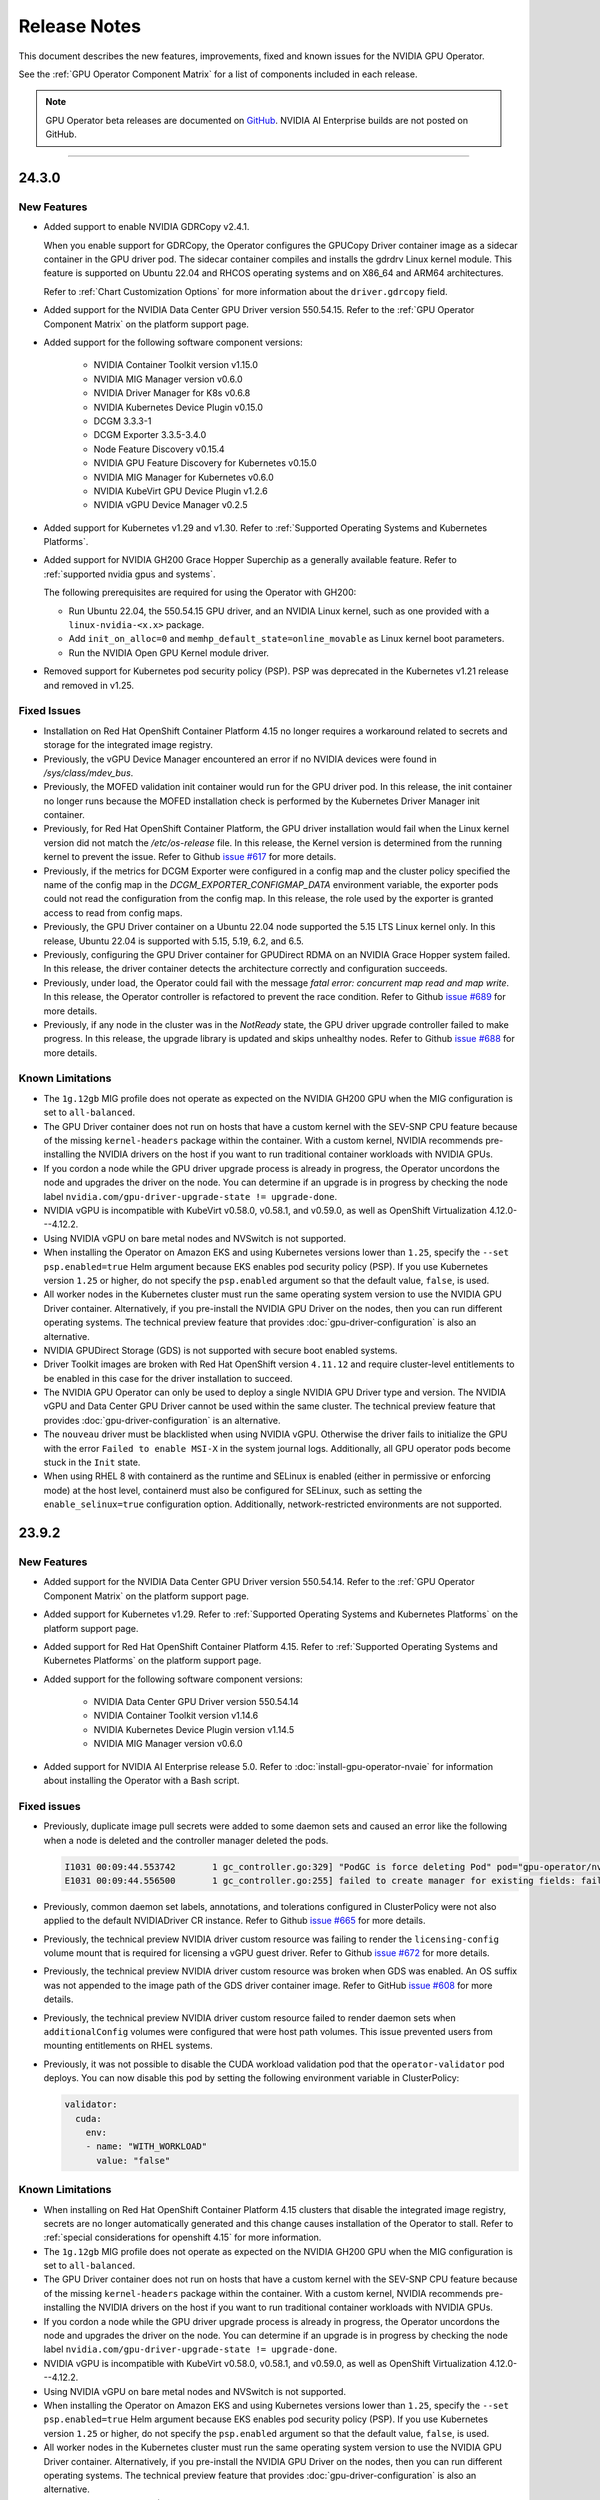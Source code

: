 .. license-header
  SPDX-FileCopyrightText: Copyright (c) 2023 NVIDIA CORPORATION & AFFILIATES. All rights reserved.
  SPDX-License-Identifier: Apache-2.0

  Licensed under the Apache License, Version 2.0 (the "License");
  you may not use this file except in compliance with the License.
  You may obtain a copy of the License at

  http://www.apache.org/licenses/LICENSE-2.0

  Unless required by applicable law or agreed to in writing, software
  distributed under the License is distributed on an "AS IS" BASIS,
  WITHOUT WARRANTIES OR CONDITIONS OF ANY KIND, either express or implied.
  See the License for the specific language governing permissions and
  limitations under the License.

.. Date: July 30 2020
.. Author: pramarao

.. _operator-release-notes:

*****************************************
Release Notes
*****************************************

This document describes the new features, improvements, fixed and known issues for the NVIDIA GPU Operator.

See the :ref:`GPU Operator Component Matrix` for a list of components included in each release.

.. note::

   GPU Operator beta releases are documented on `GitHub <https://github.com/NVIDIA/gpu-operator/releases>`_. NVIDIA AI Enterprise builds are not posted on GitHub.


----

.. _v24.3.0:

24.3.0
======

.. _v24.3.0-new-features:

New Features
------------


* Added support to enable NVIDIA GDRCopy v2.4.1.

  When you enable support for GDRCopy, the Operator configures the GPUCopy Driver container image
  as a sidecar container in the GPU driver pod.
  The sidecar container compiles and installs the gdrdrv Linux kernel module.
  This feature is supported on Ubuntu 22.04 and RHCOS operating systems and on X86_64 and ARM64 architectures.

  Refer to :ref:`Chart Customization Options` for more information about the ``driver.gdrcopy`` field.

* Added support for the NVIDIA Data Center GPU Driver version 550.54.15.
  Refer to the :ref:`GPU Operator Component Matrix`
  on the platform support page.

* Added support for the following software component versions:

    - NVIDIA Container Toolkit version v1.15.0
    - NVIDIA MIG Manager version v0.6.0
    - NVIDIA Driver Manager for K8s v0.6.8
    - NVIDIA Kubernetes Device Plugin v0.15.0
    - DCGM 3.3.3-1
    - DCGM Exporter 3.3.5-3.4.0
    - Node Feature Discovery v0.15.4
    - NVIDIA GPU Feature Discovery for Kubernetes v0.15.0
    - NVIDIA MIG Manager for Kubernetes v0.6.0
    - NVIDIA KubeVirt GPU Device Plugin v1.2.6
    - NVIDIA vGPU Device Manager v0.2.5

* Added support for Kubernetes v1.29 and v1.30.
  Refer to :ref:`Supported Operating Systems and Kubernetes Platforms`.

* Added support for NVIDIA GH200 Grace Hopper Superchip as a generally available feature.
  Refer to :ref:`supported nvidia gpus and systems`.

  The following prerequisites are required for using the Operator with GH200:

  - Run Ubuntu 22.04, the 550.54.15 GPU driver, and an NVIDIA Linux kernel, such as one provided with a ``linux-nvidia-<x.x>`` package.
  - Add ``init_on_alloc=0`` and ``memhp_default_state=online_movable`` as Linux kernel boot parameters.
  - Run the NVIDIA Open GPU Kernel module driver.

* Removed support for Kubernetes pod security policy (PSP).
  PSP was deprecated in the Kubernetes v1.21 release and removed in v1.25.

.. _v24.3.0-fixed-issues:

Fixed Issues
------------

* Installation on Red Hat OpenShift Container Platform 4.15 no longer requires a workaround related to
  secrets and storage for the integrated image registry.
* Previously, the vGPU Device Manager encountered an error if no NVIDIA devices were found in `/sys/class/mdev_bus`.
* Previously, the MOFED validation init container would run for the GPU driver pod.
  In this release, the init container no longer runs because the MOFED installation check is performed by the Kubernetes Driver Manager init container.
* Previously, for Red Hat OpenShift Container Platform, the GPU driver installation would fail when the Linux kernel version did not match the `/etc/os-release` file.
  In this release, the Kernel version is determined from the running kernel to prevent the issue.
  Refer to Github `issue #617 <https://github.com/NVIDIA/gpu-operator/issues/617>`__ for more details.
* Previously, if the metrics for DCGM Exporter were configured in a config map and the cluster policy
  specified the name of the config map in the `DCGM_EXPORTER_CONFIGMAP_DATA` environment variable, the exporter
  pods could not read the configuration from the config map.
  In this release, the role used by the exporter is granted access to read from config maps.
* Previously, the GPU Driver container on a Ubuntu 22.04 node supported the 5.15 LTS Linux kernel only.
  In this release, Ubuntu 22.04 is supported with 5.15, 5.19, 6.2, and 6.5.
* Previously, configuring the GPU Driver container for GPUDirect RDMA on an NVIDIA Grace Hopper system failed.
  In this release, the driver container detects the architecture correctly and configuration succeeds.
* Previously, under load, the Operator could fail with the message `fatal error: concurrent map read and map write`.
  In this release, the Operator controller is refactored to prevent the race condition.
  Refer to Github `issue #689 <https://github.com/NVIDIA/gpu-operator/issues/689>`__ for more details.
* Previously, if any node in the cluster was in the `NotReady` state, the GPU driver upgrade controller failed to make progress.
  In this release, the upgrade library is updated and skips unhealthy nodes.
  Refer to Github `issue #688 <https://github.com/NVIDIA/gpu-operator/issues/688>`__ for more details.


.. _v24.3.0-known-limitations:

Known Limitations
------------------


* The ``1g.12gb`` MIG profile does not operate as expected on the NVIDIA GH200 GPU when the MIG configuration is set to ``all-balanced``.
* The GPU Driver container does not run on hosts that have a custom kernel with the SEV-SNP CPU feature
  because of the missing ``kernel-headers`` package within the container.
  With a custom kernel, NVIDIA recommends pre-installing the NVIDIA drivers on the host if you want to
  run traditional container workloads with NVIDIA GPUs.
* If you cordon a node while the GPU driver upgrade process is already in progress,
  the Operator uncordons the node and upgrades the driver on the node.
  You can determine if an upgrade is in progress by checking the node label
  ``nvidia.com/gpu-driver-upgrade-state != upgrade-done``.
* NVIDIA vGPU is incompatible with KubeVirt v0.58.0, v0.58.1, and v0.59.0, as well
  as OpenShift Virtualization 4.12.0---4.12.2.
* Using NVIDIA vGPU on bare metal nodes and NVSwitch is not supported.
* When installing the Operator on Amazon EKS and using Kubernetes versions lower than
  ``1.25``, specify the ``--set psp.enabled=true`` Helm argument because EKS enables
  pod security policy (PSP).
  If you use Kubernetes version ``1.25`` or higher, do not specify the ``psp.enabled``
  argument so that the default value, ``false``, is used.
* All worker nodes in the Kubernetes cluster must run the same operating system version to use the NVIDIA GPU Driver container.
  Alternatively, if you pre-install the NVIDIA GPU Driver on the nodes, then you can run different operating systems.
  The technical preview feature that provides :doc:`gpu-driver-configuration` is also an alternative.
* NVIDIA GPUDirect Storage (GDS) is not supported with secure boot enabled systems.
* Driver Toolkit images are broken with Red Hat OpenShift version ``4.11.12`` and require cluster-level entitlements to be enabled
  in this case for the driver installation to succeed.
* The NVIDIA GPU Operator can only be used to deploy a single NVIDIA GPU Driver type and version.
  The NVIDIA vGPU and Data Center GPU Driver cannot be used within the same cluster.
  The technical preview feature that provides :doc:`gpu-driver-configuration` is an alternative.
* The ``nouveau`` driver must be blacklisted when using NVIDIA vGPU.
  Otherwise the driver fails to initialize the GPU with the error ``Failed to enable MSI-X`` in the system journal logs.
  Additionally, all GPU operator pods become stuck in the ``Init`` state.
* When using RHEL 8 with containerd as the runtime and SELinux is enabled (either in permissive or enforcing mode)
  at the host level, containerd must also be configured for SELinux, such as setting the ``enable_selinux=true``
  configuration option.
  Additionally, network-restricted environments are not supported.

.. _v23.9.2:

23.9.2
======

.. _v23.9.2-new-features:

New Features
------------

* Added support for the NVIDIA Data Center GPU Driver version 550.54.14.
  Refer to the :ref:`GPU Operator Component Matrix`
  on the platform support page.

* Added support for Kubernetes v1.29.
  Refer to :ref:`Supported Operating Systems and Kubernetes Platforms`
  on the platform support page.

* Added support for Red Hat OpenShift Container Platform 4.15.
  Refer to :ref:`Supported Operating Systems and Kubernetes Platforms`
  on the platform support page.

* Added support for the following software component versions:

    - NVIDIA Data Center GPU Driver version 550.54.14
    - NVIDIA Container Toolkit version v1.14.6
    - NVIDIA Kubernetes Device Plugin version v1.14.5
    - NVIDIA MIG Manager version v0.6.0

* Added support for NVIDIA AI Enterprise release 5.0.
  Refer to :doc:`install-gpu-operator-nvaie` for information about installing the Operator with a Bash script.

.. _v23.9.2-fixed-issues:

Fixed issues
------------

* Previously, duplicate image pull secrets were added to some daemon sets and caused an error
  like the following when a node is deleted and the controller manager deleted the pods.

  .. code-block:: output

     I1031 00:09:44.553742       1 gc_controller.go:329] "PodGC is force deleting Pod" pod="gpu-operator/nvidia-driver-daemonset-k69f2"
     E1031 00:09:44.556500       1 gc_controller.go:255] failed to create manager for existing fields: failed to convert new object (gpu-operator/nvidia-driver-daemonset-k69f2; /v1, Kind=Pod) to smd typed: .spec.imagePullSecrets: duplicate entries for key [name="ngc-secret"]

* Previously, common daemon set labels, annotations, and tolerations configured in ClusterPolicy were not
  also applied to the default NVIDIADriver CR instance.
  Refer to Github `issue #665 <https://github.com/NVIDIA/gpu-operator/issues/665>`__ for more details.

* Previously, the technical preview NVIDIA driver custom resource was failing to render the ``licensing-config``
  volume mount that is required for licensing a vGPU guest driver.
  Refer to Github `issue #672 <https://github.com/NVIDIA/gpu-operator/issues/672>`__ for more details.

* Previously, the technical preview NVIDIA driver custom resource was broken when GDS was enabled.
  An OS suffix was not appended to the image path of the GDS driver container image.
  Refer to GitHub `issue #608 <https://github.com/NVIDIA/gpu-operator/issues/608>`__ for more details.

* Previously, the technical preview NVIDIA driver custom resource failed to render daemon sets
  when ``additionalConfig`` volumes were configured that were host path volumes. This issue
  prevented users from mounting entitlements on RHEL systems.

* Previously, it was not possible to disable the CUDA workload validation pod that the ``operator-validator`` pod
  deploys. You can now disable this pod by setting the following environment variable in ClusterPolicy:

  .. code-block:: yaml

     validator:
       cuda:
         env:
         - name: "WITH_WORKLOAD"
           value: "false"

.. _v23.9.2-known-limitations:

Known Limitations
------------------

* When installing on Red Hat OpenShift Container Platform 4.15 clusters that disable the integrated image registry,
  secrets are no longer automatically generated and this change causes installation of the Operator to stall.
  Refer to :ref:`special considerations for openshift 4.15` for more information.

* The ``1g.12gb`` MIG profile does not operate as expected on the NVIDIA GH200 GPU when the MIG configuration is set to ``all-balanced``.
* The GPU Driver container does not run on hosts that have a custom kernel with the SEV-SNP CPU feature
  because of the missing ``kernel-headers`` package within the container.
  With a custom kernel, NVIDIA recommends pre-installing the NVIDIA drivers on the host if you want to
  run traditional container workloads with NVIDIA GPUs.
* If you cordon a node while the GPU driver upgrade process is already in progress,
  the Operator uncordons the node and upgrades the driver on the node.
  You can determine if an upgrade is in progress by checking the node label
  ``nvidia.com/gpu-driver-upgrade-state != upgrade-done``.
* NVIDIA vGPU is incompatible with KubeVirt v0.58.0, v0.58.1, and v0.59.0, as well
  as OpenShift Virtualization 4.12.0---4.12.2.
* Using NVIDIA vGPU on bare metal nodes and NVSwitch is not supported.
* When installing the Operator on Amazon EKS and using Kubernetes versions lower than
  ``1.25``, specify the ``--set psp.enabled=true`` Helm argument because EKS enables
  pod security policy (PSP).
  If you use Kubernetes version ``1.25`` or higher, do not specify the ``psp.enabled``
  argument so that the default value, ``false``, is used.
* All worker nodes in the Kubernetes cluster must run the same operating system version to use the NVIDIA GPU Driver container.
  Alternatively, if you pre-install the NVIDIA GPU Driver on the nodes, then you can run different operating systems.
  The technical preview feature that provides :doc:`gpu-driver-configuration` is also an alternative.
* NVIDIA GPUDirect Storage (GDS) is not supported with secure boot enabled systems.
* Driver Toolkit images are broken with Red Hat OpenShift version ``4.11.12`` and require cluster-level entitlements to be enabled
  in this case for the driver installation to succeed.
* The NVIDIA GPU Operator can only be used to deploy a single NVIDIA GPU Driver type and version.
  The NVIDIA vGPU and Data Center GPU Driver cannot be used within the same cluster.
  The technical preview feature that provides :doc:`gpu-driver-configuration` is an alternative.
* The ``nouveau`` driver must be blacklisted when using NVIDIA vGPU.
  Otherwise the driver fails to initialize the GPU with the error ``Failed to enable MSI-X`` in the system journal logs.
  Additionally, all GPU operator pods become stuck in the ``Init`` state.
* When using RHEL 8 with containerd as the runtime and SELinux is enabled (either in permissive or enforcing mode)
  at the host level, containerd must also be configured for SELinux, such as setting the ``enable_selinux=true``
  configuration option.
  Additionally, network-restricted environments are not supported.


.. _v23.9.1:

23.9.1
======

.. _v23.9.1-new-features:

New Features
------------

* Added support for NVIDIA GH200 Grace Hopper Superchip as a technology preview feature.
  Refer to :ref:`supported nvidia gpus and systems`.

  The following prerequisites are required for using the Operator with GH200:

  - Run Ubuntu 22.04 and an NVIDIA Linux kernel, such as one provided with a ``linux-nvidia-<x.x>`` package.
  - Add ``init_on_alloc=0`` and ``memhp_default_state=online_movable`` as Linux kernel boot parameters.
  - Run the NVIDIA Open GPU Kernel module driver.

* Added support for configuring the driver container to use the NVIDIA Open GPU Kernel module driver.
  Support is limited to installation using the runfile installer.
  Support for precompiled driver containers with open kernel modules is not available.

  For clusters that use GPUDirect Storage (GDS), beginning with CUDA toolkit 12.2.2 and
  the NVIDIA GPUDirect Storage kernel driver version v2.17.5, are only supported
  with the open kernel modules.

  NVIDIA GH200 Grace Hopper Superchip systems are only supported with the open kernel modules.

  - Refer to :ref:`gpu-operator-helm-chart-options` for information about setting
    ``useOpenKernelModules`` if you manage the driver containers with the NVIDIA cluster policy custom resource definition.
  - Refer to :doc:`gpu-driver-configuration` for information about setting ``spec.useOpenKernelModules``
    if you manage the driver containers with the technology preview NVIDIA driver custom resource.

* Added support for the following software component versions:

  - NVIDIA Data Center GPU Driver version 535.129.03
  - NVIDIA Driver Manager for Kubernetes v0.6.5
  - NVIDIA Kubernetes Device Plugin v1.14.3
  - NVIDIA DCGM Exporter 3.3.0-3.2.0
  - NVIDIA Data Center GPU Manager (DCGM) v3.3.0-1
  - NVIDIA KubeVirt GPU Device Plugin v1.2.4
  - NVIDIA GPUDirect Storage (GDS) Driver v2.17.5

    .. important::

       This version, and newer versions of the NVIDIA GDS kernel driver, require that you use the NVIDIA open kernel modules.

  Refer to the :ref:`GPU Operator Component Matrix`
  on the platform support page.

* Added support for NVIDIA Network Operator v23.10.0.

.. _v23.9.1-improvements:

Improvements
------------

* The ``must-gather.sh`` script that is used for support is enhanced to collect logs
  from NVIDIA vGPU Manager pods.

.. _v23.9.1-fixed-issues:

Fixed issues
------------

* Previously, the technical preview NVIDIA driver custom resource did not support adding
  custom labels, annotations, or tolerations to the pods that run as part of the driver daemon set.
  This limitation prevented scheduling the driver daemon set in some environments.
  Refer to GitHub `issue #602 <https://github.com/NVIDIA/gpu-operator/issues/602>`_ for more details.

* Previously, when you specified the ``operator.upgradeCRD=true`` argument to the ``helm upgrade``
  command, the pre-upgrade hook ran with the ``gpu-operator`` service account
  that is added by running ``helm install``.
  This dependency is a known issue for Argo CD users.
  Argo CD treats pre-install and pre-upgrade hooks the same as pre-sync hooks and leads to failures
  because the hook depends on the ``gpu-operator`` service account that does not exist on an initial installation.

  Now, the Operator is enhanced to run the hook with a new service account, ``gpu-operator-upgrade-crd-hook-sa``.
  This fix creates the new service account, a new cluster role, and a new cluster role binding.
  The update prevents failures with Argo CD.

* Previously, adding an NVIDIA driver custom resource with a node selector that conflicts with another
  driver custom resource, the controller failed to set the error condition in the custom resource status.
  The issue produced an error message like the following example:

  .. code-block:: output

     {"level":"error","ts":1698702848.8472972,"msg":"NVIDIADriver.nvidia.com \"<conflicting-cr-name>"\" is invalid: state: Unsupported value: \"\": supported values: \"ignored\", \"ready\", \"notReady\"","controller":"nvidia-driver-\
     controller","object":{"name":"<conflicting-cr-name>"},"namespace":"","name":"<conflicting-cr-name>","reconcileID":"78d58d7b-cd94-4849-a292-391da9a0b049"}

* Previously, the NVIDIA KubeVirt GPU Device Plugin could have a GLIBC mismatch error and produce a log
  message like the following example:

  .. code-block:: output

     nvidia-kubevirt-gpu-device-plugin: /lib64/libc.so.6: version `GLIBC_2.32` not found (required by nvidia-kubevirt-gpu-device-plugin)

  This issue is fixed by including v1.2.4 of the plugin in this release.

* Previously, on some machines and Linux kernel versions, GPU Feature Discovery was unable to determine
  the machine type because the ``/sys/class/dmi/id/product_name`` file did not exist on the host.
  Now, accessing the file is performed by mounting ``/sys`` instead of the fully-qualified path and
  if the file does not exist, GPU Feature Discovery is able to label the node with ``nvidia.com/gpu.machine=unknown``.

* Previously, enabling GPUDirect RDMA on Red Hat OpenShift Container Platform clusters could
  experience an error with the nvidia-peermem container.
  The error was related to the ``RHEL_VERSION`` variable being unbound.

.. _v23.9.1-known-limitations:

Known Limitations
------------------

* The ``1g.12gb`` MIG profile does not operate as expected on the NVIDIA GH200 GPU when the MIG configuration is set to ``all-balanced``.
* The GPU Driver container does not run on hosts that have a custom kernel with the SEV-SNP CPU feature
  because of the missing ``kernel-headers`` package within the container.
  With a custom kernel, NVIDIA recommends pre-installing the NVIDIA drivers on the host if you want to
  run traditional container workloads with NVIDIA GPUs.
* If you cordon a node while the GPU driver upgrade process is already in progress,
  the Operator uncordons the node and upgrades the driver on the node.
  You can determine if an upgrade is in progress by checking the node label
  ``nvidia.com/gpu-driver-upgrade-state != upgrade-done``.
* NVIDIA vGPU is incompatible with KubeVirt v0.58.0, v0.58.1, and v0.59.0, as well
  as OpenShift Virtualization 4.12.0---4.12.2.
* Using NVIDIA vGPU on bare metal nodes and NVSwitch is not supported.
* When installing the Operator on Amazon EKS and using Kubernetes versions lower than
  ``1.25``, specify the ``--set psp.enabled=true`` Helm argument because EKS enables
  pod security policy (PSP).
  If you use Kubernetes version ``1.25`` or higher, do not specify the ``psp.enabled``
  argument so that the default value, ``false``, is used.
* All worker nodes in the Kubernetes cluster must run the same operating system version to use the NVIDIA GPU Driver container.
  Alternatively, if you pre-install the NVIDIA GPU Driver on the nodes, then you can run different operating systems.
  The technical preview feature that provides :doc:`gpu-driver-configuration` is also an alternative.
* NVIDIA GPUDirect Storage (GDS) is not supported with secure boot enabled systems.
* Driver Toolkit images are broken with Red Hat OpenShift version ``4.11.12`` and require cluster-level entitlements to be enabled
  in this case for the driver installation to succeed.
* The NVIDIA GPU Operator can only be used to deploy a single NVIDIA GPU Driver type and version.
  The NVIDIA vGPU and Data Center GPU Driver cannot be used within the same cluster.
  The technical preview feature that provides :doc:`gpu-driver-configuration` is an alternative.
* The ``nouveau`` driver must be blacklisted when using NVIDIA vGPU.
  Otherwise the driver fails to initialize the GPU with the error ``Failed to enable MSI-X`` in the system journal logs.
  Additionally, all GPU operator pods become stuck in the ``Init`` state.
* When using RHEL 8 with containerd as the runtime and SELinux is enabled (either in permissive or enforcing mode)
  at the host level, containerd must also be configured for SELinux, such as setting the ``enable_selinux=true``
  configuration option.
  Additionally, network-restricted environments are not supported.


23.9.0
======

New Features
------------

* Added support for an NVIDIA driver custom resource definition that enables
  running multiple GPU driver types and versions on the same cluster and adds
  support for multiple operating system versions.
  This feature is a technology preview.
  Refer to :doc:`gpu-driver-configuration` for more information.

* Added support for additional Linux kernel variants for precompiled driver containers.

  - driver:535-5.15.0-xxxx-nvidia-ubuntu22.04
  - driver:535-5.15.0-xxxx-azure-ubuntu22.04
  - driver:535-5.15.0-xxxx-aws-ubuntu22.04

  Refer to the **Tags** tab of the `NVIDIA GPU Driver <https://catalog.ngc.nvidia.com/orgs/nvidia/containers/driver>`__
  page in the NGC catalog to determine if a container for your kernel is built.
  Refer to :doc:`precompiled-drivers` for information about using precompiled driver containers
  and steps to build your own driver container.

* The API for the NVIDIA cluster policy custom resource definition is enhanced to include
  the current state of the cluster policy.
  When you view the cluster policy with a command like ``kubectl get cluster-policy``, the response
  now includes a ``Status.Conditions`` field.

* Added support for the following software component versions:

  - NVIDIA Data Center GPU Driver version 535.104.12.
  - NVIDIA Driver Manager for Kubernetes v0.6.4
  - NVIDIA Container Toolkit v1.14.3
  - NVIDIA Kubernetes Device Plugin v1.14.2
  - NVIDIA DCGM Exporter 3.2.6-3.1.9
  - NVIDIA GPU Feature Discovery for Kubernetes v0.8.2
  - NVIDIA MIG Manager for Kubernetes v0.5.5
  - NVIDIA Data Center GPU Manager (DCGM) v3.2.6-1
  - NVIDIA KubeVirt GPU Device Plugin v1.2.3
  - NVIDIA vGPU Device Manager v0.2.4
  - NVIDIA Kata Manager for Kubernetes v0.1.2
  - NVIDIA Confidential Computing Manager for Kubernetes v0.1.1
  - Node Feature Discovery v0.14.2

  Refer to the :ref:`GPU Operator Component Matrix`
  on the platform support page.

Fixed issues
------------

* Previously, if the ``RHEL_VERSION`` environment variable was set for the Operator, the variable was
  propagated to the driver container and used in the ``--releasever`` argument to the ``dnf`` command.
  With this release, you can specify the ``DNF_RELEASEVER`` environment variable for the driver container
  to override the value of the ``--releasever`` argument.

* Previously, stale node feature and node feature topology objects could remain in the Kubernetes API
  server after a node is deleted from the cluster.
  The upgrade to Node Feature Discovery v0.14.2 includes an enhancement to garbage collection that
  ensures the objects are removed after a node is deleted.

Known Limitations
------------------

* The GPU Driver container does not run on hosts that have a custom kernel with the SEV-SNP CPU feature
  because of the missing ``kernel-headers`` package within the container.
  With a custom kernel, NVIDIA recommends pre-installing the NVIDIA drivers on the host if you want to
  run traditional container workloads with NVIDIA GPUs.
* If you cordon a node while the GPU driver upgrade process is already in progress,
  the Operator uncordons the node and upgrades the driver on the node.
  You can determine if an upgrade is in progress by checking the node label
  ``nvidia.com/gpu-driver-upgrade-state != upgrade-done``.
* NVIDIA vGPU is incompatible with KubeVirt v0.58.0, v0.58.1, and v0.59.0, as well
  as OpenShift Virtualization 4.12.0---4.12.2.
* Using NVIDIA vGPU on bare metal nodes and NVSwitch is not supported.
* When installing the Operator on Amazon EKS and using Kubernetes versions lower than
  ``1.25``, specify the ``--set psp.enabled=true`` Helm argument because EKS enables
  pod security policy (PSP).
  If you use Kubernetes version ``1.25`` or higher, do not specify the ``psp.enabled``
  argument so that the default value, ``false``, is used.
* All worker nodes in the Kubernetes cluster must run the same operating system version to use the NVIDIA GPU Driver container.
  Alternatively, if you pre-install the NVIDIA GPU Driver on the nodes, then you can run different operating systems.
  The technical preview feature that provides :doc:`gpu-driver-configuration` is also an alternative.
* NVIDIA GPUDirect Storage (GDS) is not supported with secure boot enabled systems.
* Driver Toolkit images are broken with Red Hat OpenShift version ``4.11.12`` and require cluster-level entitlements to be enabled
  in this case for the driver installation to succeed.
* The NVIDIA GPU Operator can only be used to deploy a single NVIDIA GPU Driver type and version.
  The NVIDIA vGPU and Data Center GPU Driver cannot be used within the same cluster.
  The technical preview feature that provides :doc:`gpu-driver-configuration` is an alternative.
* The ``nouveau`` driver must be blacklisted when using NVIDIA vGPU.
  Otherwise the driver fails to initialize the GPU with the error ``Failed to enable MSI-X`` in the system journal logs.
  Additionally, all GPU operator pods become stuck in the ``Init`` state.
* When using RHEL 8 with containerd as the runtime and SELinux is enabled (either in permissive or enforcing mode)
  at the host level, containerd must also be configured for SELinux, such as setting the ``enable_selinux=true``
  configuration option.
  Additionally, network-restricted environments are not supported.


.. _v23.6.2:

23.6.2
======

This patch release back ports a fix that was introduced in the v23.9.1 release.

.. _v23.6.2-fixed-issues:

Fixed Issues
------------

* Previously, when you specified the ``operator.upgradeCRD=true`` argument to the ``helm upgrade``
  command, the pre-upgrade hook ran with the ``gpu-operator`` service account
  that is added by running ``helm install``.
  This dependency is a known issue for Argo CD users.
  Argo CD treats pre-install and pre-upgrade hooks the same as pre-sync hooks and leads to failures
  because the hook depends on the ``gpu-operator`` service account that does not exist on an initial installation.

  Now, the Operator is enhanced to run the hook with a new service account, ``gpu-operator-upgrade-crd-hook-sa``.
  This fix creates the new service account, a new cluster role, and a new cluster role binding.
  The update prevents failures with Argo CD.

23.6.1
======

New Features
------------

* Added support for NVIDIA L40S GPUs.

* Added support for the NVIDIA Data Center GPU Driver version 535.104.05.
  Refer to the :ref:`GPU Operator Component Matrix`
  on the platform support page.

Fixed issues
------------

* Previously, the NVIDIA Container Toolkit daemon set could fail when running on
  nodes with certain types of GPUs.
  The driver-validation init container would fail when iterating over NVIDIA PCI devices
  if the device PCI ID was not in the PCI database.
  The error message is similar to the following example:

  .. code-block:: output

     Error: error validating driver installation: error creating symlinks:
     failed to get device nodes: failed to get GPU information: error getting
     all NVIDIA devices: error constructing NVIDIA PCI device 0000:21:00.0:
     unable to get device name: failed to find device with id '26b9'\n\n
     Failed to create symlinks under /dev/char that point to all possible NVIDIA
     character devices.\nThe existence of these symlinks is required to address
     the following bug:\n\n    https://github.com/NVIDIA/gpu-operator/issues/430\n\n
     This bug impacts container runtimes configured with systemd cgroup management
     enabled.\nTo disable the symlink creation, set the following envvar in ClusterPolicy:\n\n
     validator:\n    driver:\n     env:\n  - name: DISABLE_DEV_CHAR_SYMLINK_CREATION\n value: \"true\""


23.6.0
======

New Features
------------

* Added support for configuring Kata Containers for GPU workloads as a technology preview feature.
  This feature introduces NVIDIA Kata Manager for Kubernetes as an operand of GPU Operator.
  Refer to :doc:`gpu-operator-kata` for more information.

* Added support for configuring Confidential Containers for GPU workloads as a technology preview feature.
  This feature builds on the work for configuring Kata Containers and
  introduces NVIDIA Confidential Computing Manager for Kubernetes as an operand of GPU Operator.
  Refer to :doc:`gpu-operator-confidential-containers` for more information.

* Added support for the NVIDIA Data Center GPU Driver version 535.86.10.
  Refer to the :ref:`GPU Operator Component Matrix`
  on the platform support page.

* Added support for NVIDIA vGPU 16.0.

* Added support for NVIDIA Network Operator 23.7.0.

* Added support for new MIG profiles with the 535 driver.

  * For H100 NVL and H800 NVL devices:

    * ``1g.12gb.me``
    * ``1g.24gb``
    * ``2g.24gb``
    * ``3g.47gb``
    * ``4g.47gb``
    * ``7g.94gb``


Improvements
------------

* The Operator is updated to use the ``node-role.kubernetes.io/control-plane`` label
  that is the default label for Kubernetes version 1.27.
  As a fallback for older Kubernetes versions, the Operator runs on nodes with the
  ``master`` label if the ``control-plane`` label is not available.

* Added support for setting Pod Security Admission for the GPU Operator namespace.
  Pod Security Admission applies to Kubernetes versions 1.25 and higher.
  You can specify ``--set psa.enabled=true`` when you install or upgrade the Operator,
  or you can patch the ``cluster-policy`` instance of the ``ClusterPolicy`` object.
  The Operator sets the following standards:

  .. code-block:: yaml

     pod-security.kubernetes.io/audit=privileged
     pod-security.kubernetes.io/enforce=privileged
     pod-security.kubernetes.io/warn=privileged

* The Operator performs plugin validation when the Operator is installed or upgraded.
  Previously, the plugin validation ran a workload pod that requires access to a GPU.
  On a busy node with the GPUs consumed by other workloads, the validation can falsely
  report failure because it was not scheduled.
  The plugin validation still confirms that GPUs are advertised to kubelet, but it no longer
  runs a workload.
  To override the new behavior and run a plugin validation workload, specify
  ``--set validator.plugin.env.WITH_WORKLOAD=true`` when you install or upgrade the Operator.


Fixed issues
------------

* In clusters that use a network proxy and configure GPU Direct Storage, the ``nvidia-fs-ctr``
  container can use the network proxy and any other environment variable that you specify
  with the ``--set gds.env=key1=val1,key2=val2`` option when you install or upgrade the Operator.

* In previous releases, when you performed a GPU driver upgrade with the ``OnDelete`` strategy,
  the status reported in the ``cluster-policy`` instance of the ``ClusterPolicy`` object could indicate
  ``Ready`` even though the driver daemon set has not completed the upgrade of pods on all nodes.
  In this release, the status is reported as ``notReady`` until the upgrade is complete.


Known Limitations
------------------

* The GPU Driver container does not run on hosts that have a custom kernel with the SEV-SNP CPU feature
  because of the missing ``kernel-headers`` package within the container.
  With a custom kernel, NVIDIA recommends pre-installing the NVIDIA drivers on the host if you want to
  run traditional container workloads with NVIDIA GPUs.
* If you cordon a node while the GPU driver upgrade process is already in progress,
  the Operator uncordons the node and upgrades the driver on the node.
  You can determine if an upgrade is in progress by checking the node label
  ``nvidia.com/gpu-driver-upgrade-state != upgrade-done``.
* NVIDIA vGPU is incompatible with KubeVirt v0.58.0, v0.58.1, and v0.59.0, as well
  as OpenShift Virtualization 4.12.0---4.12.2.
* Using NVIDIA vGPU on bare metal nodes and NVSwitch is not supported.
* When installing the Operator on Amazon EKS and using Kubernetes versions lower than
  ``1.25``, specify the ``--set psp.enabled=true`` Helm argument because EKS enables
  pod security policy (PSP).
  If you use Kubernetes version ``1.25`` or higher, do not specify the ``psp.enabled``
  argument so that the default value, ``false``, is used.
* All worker nodes in the Kubernetes cluster must run the same operating system version to use the NVIDIA GPU Driver container.
   Alternatively, if you pre-install the NVIDIA GPU Driver on the nodes, then you can run different operating systems.
* NVIDIA GPUDirect Storage (GDS) is not supported with secure boot enabled systems.
* Driver Toolkit images are broken with Red Hat OpenShift version ``4.11.12`` and require cluster-level entitlements to be enabled
  in this case for the driver installation to succeed.
* The NVIDIA GPU Operator can only be used to deploy a single NVIDIA GPU Driver type and version. The NVIDIA vGPU and Data Center GPU Driver cannot be used within the same cluster.
* The ``nouveau`` driver must be blacklisted when using NVIDIA vGPU.
  Otherwise the driver fails to initialize the GPU with the error ``Failed to enable MSI-X`` in the system journal logs.
  Additionally, all GPU operator pods become stuck in the ``Init`` state.
* When using RHEL 8 with Kubernetes, SELinux must be enabled (either in permissive or enforcing mode) for use with the GPU Operator.
  Additionally, network-restricted environments are not supported.


23.3.2
======

New Features
------------

* Added support for Kubernetes v1.27.
  Refer to :ref:`Supported Operating Systems and Kubernetes Platforms`
  on the platform support page.

* Added support for Red Hat OpenShift Container Platform 4.13.
  Refer to :ref:`Supported Operating Systems and Kubernetes Platforms`
  on the platform support page.

* Added support for KubeVirt v0.59 and Red Hat OpenShift Virtualization 4.13.
  Starting with KubeVirt versions v0.58.2 and v0.59.1 and OpenShift Virtualization 4.12.3 and 4.13.0,
  you must set the ``DisableMDEVConfiguration`` feature gate to use NVIDIA vGPU.
  Refer to :ref:`GPU Operator with KubeVirt` or
  :ref:`NVIDIA GPU Operator with OpenShift Virtualization`.

* Added support for running the Operator with Microsoft Azure Kubernetes Service (AKS).
  You must use an AKS image with a preinstalled NVIDIA GPU driver and a preinstalled
  NVIDIA Container Toolkit.
  Refer to :doc:`microsoft-aks` for more information.

* Added support for VMWare vSphere 8.0 U1 with Tanzu.

* Added support for CRI-0 v1.26 with Red Hat Enterprise Linux 8.7
  and support for CRI-0 v1.27 with Ubuntu 20.04.


Improvements
------------

* Increased the default timeout for the ``nvidia-smi`` command that is used by the
  NVIDIA Driver Container startup probe and made the timeout configurable.
  Previously, the timeout duration for the startup probe was ``30s``.
  In this release, the default duration is ``60s``.
  This change reduces the frequency of container restarts when ``nvidia-smi``
  runs slowly.
  Refer to :ref:`Chart Customization Options` for more information.


Fixed issues
------------

* Fixed an issue with NVIDIA GPU Direct Storage (GDS) and Ubuntu 22.04.
  The Operator was not able to deploy GDS and other daemon sets.

  Previously, the Operator produced the following error log:

  .. code-block:: output

     {"level":"error","ts":1681889507.829097,"msg":"Reconciler error","controller":"clusterpolicy-controller","object":{"name":"cluster-policy"},"namespace":"","name":"cluster-policy","reconcileID":"c5d55183-3ce9-4376-9d20-e3d53dc441cb","error":"ERROR: failed to transform the Driver Toolkit Container: could not find the 'openshift-driver-toolkit-ctr' container"}


Known Limitations
------------------

* If you cordon a node while the GPU driver upgrade process is already in progress,
  the Operator uncordons the node and upgrades the driver on the node.
  You can determine if an upgrade is in progress by checking the node label
  ``nvidia.com/gpu-driver-upgrade-state != upgrade-done``.
* NVIDIA vGPU is incompatible with KubeVirt v0.58.0, v0.58.1, and v0.59.0, as well
  as OpenShift Virtualization 4.12.0---4.12.2.
* Using NVIDIA vGPU on bare metal nodes and NVSwitch is not supported.
* When installing the Operator on Amazon EKS and using Kubernetes versions lower than
  ``1.25``, specify the ``--set psp.enabled=true`` Helm argument because EKS enables
  pod security policy (PSP).
  If you use Kubernetes version ``1.25`` or higher, do not specify the ``psp.enabled``
  argument so that the default value, ``false``, is used.
* Ubuntu 18.04 is scheduled to reach end of standard support in May of 2023.
  When Ubuntu transitions it to end of life (EOL), the NVIDIA GPU Operator and
  related projects plan to cease building containers for 18.04 and to
  cease providing support.
* All worker nodes within the Kubernetes cluster must use the same operating system version.
* NVIDIA GPUDirect Storage (GDS) is not supported with secure boot enabled systems.
* Driver Toolkit images are broken with Red Hat OpenShift version ``4.11.12`` and require cluster-level entitlements to be enabled
  in this case for the driver installation to succeed.
* The NVIDIA GPU Operator can only be used to deploy a single NVIDIA GPU Driver type and version. The NVIDIA vGPU and Data Center GPU Driver cannot be used within the same cluster.
* The ``nouveau`` driver must be blacklisted when using NVIDIA vGPU.
  Otherwise the driver fails to initialize the GPU with the error ``Failed to enable MSI-X`` in the system journal logs.
  Additionally, all GPU operator pods become stuck in the ``Init`` state.
* When using RHEL 8 with Kubernetes, SELinux must be enabled (either in permissive or enforcing mode) for use with the GPU Operator.
  Additionally, network-restricted environments are not supported.


23.3.1
======

This release provides a packaging-only update to the 23.3.0 release to fix installation on Red Hat OpenShift Container Platform. Refer to GitHub `issue #513 <https://github.com/NVIDIA/gpu-operator/issues/513>`__.

23.3.0
======


New Features
------------

* Added support for the NVIDIA Data Center GPU Driver version 525.105.17.
  Refer to the :ref:`GPU Operator Component Matrix`
  on the platform support page.

* Added support for GPUDirect Storage with Red Hat OpenShift Container Platform 4.11.
  Refer to :ref:`Support for GPUDirect Storage` on the platform support page.

* Added support for Canonical MicroK8s v1.26.
  Refer to :ref:`Supported Operating Systems and Kubernetes Platforms`
  on the platform support page.

* Added support for containerd v1.7.
  Refer to :ref:`Supported Container Runtimes`
  on the platform support page.

* Added support for Node Feature Discovery v0.12.1.
  This release adds support for using the NodeFeature API CRD for labelling nodes
  instead of labelling nodes over gRPC.
  The :ref:`documentation for upgrading the Operator manually <operator-upgrades>`
  is updated to include applying the custom resource definitions for Node Feature Discovery.

* Added support for running the NVIDIA GPU Operator in :doc:`Amazon EKS <amazon-eks>`
  and :doc:`Google GKE <google-gke>`.
  You must configure the cluster with custom nodes that run a supported operating
  system, such as Ubuntu 22.04.

* Added support for the Container Device Interface (CDI) that is implemented by the
  NVIDIA Container Toolkit v1.13.0.
  Refer to :ref:`gpu-operator-helm-chart-options` for information about the ``cdi.enable`` and
  ``cdi.default`` options to enable CDI during installation
  or :doc:`cdi` for post-installation configuration information.

* [Technology Preview] Added support for precompiled driver containers for select operating systems.
  This feature removes the dynamic dependencies to build the driver during installation in the
  cluster such as downloading kernel header packages and GCC tooling.
  Sites with isolated networks that cannot access the internet can benefit.
  Sites with machines that are resource constrained can also benefit by removing the computational demand
  to compile the driver.
  For more information, see :doc:`precompiled-drivers`.

* Added support for the NVIDIA H800 GPU in the :ref:`Supported NVIDIA GPUs and Systems` table on the Platform Support page.


Improvements
------------

* The upgrade process for the GPU driver is enhanced.
  This release introduces a ``maxUnavailable`` field that you can use to specify
  the number of nodes that can be unavailable during an upgrade.
  The value can be an integer or a string that specifies a percentage.
  If you specify a percentage, the number of nodes is calculated by rounding up.
  The default value is ``25%``.

  If you specify a value for ``maxUnavailable`` and also specify ``maxParallelUpgrades``,
  the ``maxUnavailable`` value applies an additional constraint on the value of
  ``maxParallelUpgrades`` to ensure that the number of parallel upgrades does not
  cause more than the intended number of nodes to become unavailable during the upgrade.
  For example, if you specify ``maxUnavailable=100%`` and ``maxParallelUpgrades=1``,
  one node at a time is upgraded.

* In previous releases, when you upgrade the GPU driver, the Operator validator
  pod could fail to complete all the validation checks.
  As a result, the node could remain in the validation required state indefinitely
  and prevent performing the driver upgrade on the other nodes in the cluster.
  This release adds a ``600`` second timeout for the validation process.
  If the validation does not complete successfully within the duration, the node is
  labelled ``upgrade-failed`` and the upgrade process proceeds on other nodes.

* The Multi-Instance GPU (MIG) manager is enhanced to support setting an initial
  value for the ``nvidia.com/mig.config`` node annotation.
  On nodes with MIG-capable GPUs that do not already have the annotation set, the
  value is set to ``all-disabled`` and the MIG manager does not create MIG devices.
  The value is overwritten when you label the node with a MIG profile.
  For configuration information, see :doc:`gpu-operator-mig`.


Fixed issues
------------

* Fixed an issue that prevented building the GPU driver container when a :ref:`Local Package Repository`
  is used.
  Previously, if you needed to provide CA certificates, the certificates were not installed correctly.
  The certificates are now installed in the correct directories.
  Refer to GitHub `issue #299 <https://github.com/NVIDIA/gpu-operator/issues/299>`_ for more details.

* Fixed an issue that created audit log records related to deprecated API requests for pod security policy.
  on Red Hat OpenShift Container Platform.
  Refer to GitHub `issue #451 <https://github.com/NVIDIA/gpu-operator/issues/451>`_
  and `issue #490 <https://github.com/NVIDIA/gpu-operator/issues/490>`_ for more details.

* Fixed an issue that caused the Operator to attempt to add a pod security policy on pre-release versions
  of Kubernetes v1.25.
  Refer to GitHub `issue #484 <https://github.com/NVIDIA/gpu-operator/issues/484>`_ for more details.

* Fixed a race condition that is related to preinstalled GPU drivers, validator pods, and the device plugin pods.
  The race condition can cause the device plugin pods to set the wrong path to the GPU driver.
  Refer to GitHub `issue #508 <https://github.com/NVIDIA/gpu-operator/issues/508>`_ for more details.

* Fixed an issue with the driver manager that prevented the manager from accurately detecting whether a
  node has preinstalled GPU drivers.
  This issue can appear if preinstalled GPU drivers were initially installed and later removed.
  The resolution is for the manager to check that the ``nvidia-smi`` file exists on the host
  and to check the output from executing the file.

* Fixed an issue that prevented adding custom annotations to daemon sets that the Operator starts.
  Refer to GitHub `issue #499 <https://github.com/NVIDIA/gpu-operator/issues/499>`_ for more details.

* Fixed an issue that is related to not starting the GPU Feature Discovery (GFD) pods when the DCGM Exporter
  service monitor is enabled, but a service monitor custom resource definition does not exist.
  Previously, there was no log record to describe why the GFD pods were not started.
  In this release, the Operator logs the error ``Couldn't find ServiceMonitor CRD`` and the
  message ``Install Prometheus and necessary CRDs for gathering GPU metrics`` to indicate
  the reason.

* Fixed a race condition that prevented the GPU driver containers from loading the nvidia-peermem Linux kernel module
  and caused the driver daemon set pods to crash loop back off.
  The condition could occur when both GPUDirect RDMA and GPUDirect Storage are enabled.
  In this release, the start script for the driver containers confirm that Operator validator
  indicates the driver container is ready before attempting to load the kernel module.

* Fixed an issue that caused upgrade of the GPU driver to fail when GPUDirect Storage is enabled.
  In this release, the driver manager unloads the nvidia-fs Linux kernel module before
  performing the upgrade.

* Added support for new MIG profiles with the 525 driver.

  * For A100-40GB devices:

    * ``1g.5gb.me``
    * ``1g.10gb``
    * ``4g.20gb``

  * For H100-80GB and A100-80GB devices:

    * ``1g.10gb``
    * ``1g.10gb.me``
    * ``1g.20gb``
    * ``4g.40gb``

  * For A30-24GB devices:

    * ``1g.6gb.me``
    * ``2g.12gb.me``

Common Vulnerabilities and Exposures (CVEs)
-------------------------------------------

The ``gpu-operator:v23.3.0`` and ``gpu-operator-validator:v23.3.0`` images have the following known high-vulnerability CVEs.
These CVEs are from the base images and are not in libraries that are used by the GPU operator:

* ``openssl-libs`` - `CVE-2023-0286 <https://access.redhat.com/security/cve/CVE-2023-0286>`_
* ``platform-python`` and ``python3-libs`` - `CVE-2023-24329 <https://access.redhat.com/security/cve/CVE-2023-24329>`_


Known Limitations
------------------

* Using NVIDIA vGPU on bare metal nodes and NVSwitch is not supported.
* When installing the Operator on Amazon EKS and using Kubernetes versions lower than
  ``1.25``, specify the ``--set psp.enabled=true`` Helm argument because EKS enables
  pod security policy (PSP).
  If you use Kubernetes version ``1.25`` or higher, do not specify the ``psp.enabled``
  argument so that the default value, ``false``, is used.
* Ubuntu 18.04 is scheduled to reach end of standard support in May of 2023.
  When Ubuntu transitions it to end of life (EOL), the NVIDIA GPU Operator and
  related projects plan to cease building containers for 18.04 and to
  cease providing support.
* All worker nodes within the Kubernetes cluster must use the same operating system version.
* NVIDIA GPUDirect Storage (GDS) is not supported with secure boot enabled systems.
* Driver Toolkit images are broken with Red Hat OpenShift version ``4.11.12`` and require cluster-level entitlements to be enabled
  in this case for the driver installation to succeed.
* The NVIDIA GPU Operator can only be used to deploy a single NVIDIA GPU Driver type and version. The NVIDIA vGPU and Data Center GPU Driver cannot be used within the same cluster.
* The ``nouveau`` driver must be blacklisted when using NVIDIA vGPU.
  Otherwise the driver fails to initialize the GPU with the error ``Failed to enable MSI-X`` in the system journal logs.
  Additionally, all GPU operator pods become stuck in the ``Init`` state.
* When using RHEL 8 with Kubernetes, SELinux must be enabled (either in permissive or enforcing mode) for use with the GPU Operator.
  Additionally, network-restricted environments are not supported.

----


22.9.2
======

New Features
------------

* Added support for Kubernetes v1.26 and Red Hat OpenShift 4.12.
  Refer to :doc:`platform-support` for more details.
* Added a new controller that is responsible for managing NVIDIA driver upgrades.
  Refer to :doc:`gpu-driver-upgrades` for more details.
* Added the ability to apply custom labels and annotations for all of the GPU Operator pods.
  Refer to :ref:`gpu-operator-helm-chart-options` for how to configure custom labels and annotations.
* Added support for NVIDIA vGPU 15.1.
  Refer to the `NVIDIA Virtual GPU Software Documentation <https://docs.nvidia.com/grid/15.0/index.html>`_.
* Added support for the NVIDIA HGX H100 System in the :ref:`Supported NVIDIA GPUs and Systems` table on the Platform Support page.
* Added 525.85.12 as the recommended driver version and 3.1.6 as the recommended DCGM version in the :ref:`GPU Operator Component Matrix`.
  These updates enable support for the NVIDIA HGX H100 System.

Improvements
------------

* Enhanced the driver validation logic to make sure that the current instance of the driver container has successfully finished installing drivers.
  This enhancement prevents other operands from incorrectly starting with previously loaded drivers.
* Increased overall driver startup probe timeout from 10 to 20 minutes.
  The increased timeout improves the installation experience for clusters with slow networks by avoiding unnecessary driver container restarts.

Fixed issues
------------

* Fixed an issue where containers allocated GPU lose access to them when systemd is triggered to run some reevaluation of the cgroups it manages.
  The issue affects systems using runc configured with systemd cgroups.
  Refer to Github `issue #430 <https://github.com/NVIDIA/gpu-operator/issues/430>`_ for more details.
* Fixed an issue that prevented the GPU operator from applying PSA labels on the namespace when no prior labels existed.

Common Vulnerabilities and Exposures (CVEs)
-------------------------------------------

The ``gpu-operator:v22.9.2`` and ``gpu-operator:v22.9.2-ubi8`` images have the following known high-vulnerability CVEs.
These CVEs are from the base images and are not in libraries that are used by the GPU operator:

    * ``libksba`` - `CVE-2022-47629 <https://access.redhat.com/security/cve/CVE-2022-47629>`_

Known Limitations
------------------

* All worker nodes within the Kubernetes cluster must use the same operating system version.
* NVIDIA GPUDirect Storage (GDS) is not supported with secure boot enabled systems.
* Driver Toolkit images are broken with Red Hat OpenShift version ``4.11.12`` and require cluster-level entitlements to be enabled
  in this case for the driver installation to succeed.
* No support for newer MIG profiles ``1g.10gb``, ``1g.20gb``, ``2.12gb+me`` with R525 drivers.
* The NVIDIA GPU Operator can only be used to deploy a single NVIDIA GPU Driver type and version. The NVIDIA vGPU and Data Center GPU Driver cannot be used within the same cluster.
* The ``nouveau`` driver must be blacklisted when using NVIDIA vGPU.
  Otherwise the driver fails to initialize the GPU with the error ``Failed to enable MSI-X`` in the system journal logs.
  Additionally, all GPU operator pods become stuck in the ``Init`` state.
* When using RHEL 8 with Kubernetes, SELinux must be enabled (either in permissive or enforcing mode) for use with the GPU Operator.
  Additionally, network-restricted environments are not supported.

----

22.9.1
======

New Features
------------

* Support for CUDA 12.0 / R525 Data Center drivers on x86 / ARM servers.
* Support for RHEL 8.7 with Kubernetes and Containerd or CRI-O.
* Support for Ubuntu 20.4 and 22.04 with Kubernetes and CRI-O.
* Support for NVIDIA GPUDirect Storage using Ubuntu 20.04 and Ubuntu 22.04 with Kubernetes.
* Support for RTX 6000 ADA GPU
* Support for A800 GPU
* Support for vSphere 8.0 with Tanzu
* Support for vGPU 15.0
* Support for HPE Ezmeral Runtime Enterprise. Version 5.5 - with RHEL 8.4 and 8.5

Improvements
------------

* Added helm parameters to control operator logging levels and time encoding.
* When using CRI-O runtime with Kubernetes, it is no longer required to update the CRI-O config file to include ``/run/containers/oci/hooks.d`` as an additional path for OCI hooks. By default, the NVIDIA OCI runtime hook gets installed at ``/usr/share/containers/oci/hooks.d`` which is the default path configured with CRI-O.
* Allow per node configurations for NVIDIA Device Plugin using a custom ConfigMap and node label ``nvidia.com/device-plugin.config=<config-name>``.
* Support for `OnDelete <https://kubernetes.io/docs/tasks/manage-daemon/update-daemon-set/#daemonset-update-strategy>`_ upgrade strategy for all Daemonsets deployed by the GPU Operator.
  This can be configured using ``daemonsets.upgradeStrategy`` parameter in the ``ClusterPolicy``. This prevents pods managed by the GPU Operator from being restarted automatically on spec updates.
* Enable eviction of GPU Pods only during driver container upgrades with ``ENABLE_GPU_POD_EVICTION`` env (default: "true") set under ``driver.manager.env`` in the ``ClusterPolicy``.
  This eliminates the requirement to drain the entire node currently.

Fixed issues
------------

* Fix repeated restarts of container-toolkit when used with containerd versions ``v1.6.9`` and above. Refer to Github `issue #432 <https://github.com/NVIDIA/gpu-operator/issues/432>`_ for more details.
* Disable creation of PodSecurityPolicies (PSP) with K8s versions ``1.25`` and above as it is removed.

Common Vulnerabilities and Exposures (CVEs)
-------------------------------------------
* Fixed - Updated driver images for ``515.86.01``, ``510.108.03``, ``470.161.03``, ``450.216.04`` to address CVEs noted `here <https://nvidia.custhelp.com/app/answers/detail/a_id/5415>`__.
* The ``gpu-operator:v22.9.1`` and ``gpu-operator:v22.9.1-ubi8`` images have been released with the following known HIGH Vulnerability CVEs.
  These are from the base images and are not in libraries used by GPU Operator:

  * ``krb5-libs`` - `CVE-2022-42898 <https://nvd.nist.gov/vuln/detail/CVE-2022-42898>`_

Known Limitations
------------------

* All worker nodes within the Kubernetes cluster must use the same operating system version.
* NVIDIA GPUDirect Storage (GDS) is not supported with secure boot enabled systems.
* Driver Toolkit images are broken with Red Hat OpenShift version ``4.11.12`` and require cluster level entitlements to be enabled
  in this case for the driver installation to succeed.
* No support for newer MIG profiles ``1g.10gb``, ``1g.20gb``, ``2.12gb+me`` with R525 drivers. It will be added in the following release.
* The NVIDIA GPU Operator can only be used to deploy a single NVIDIA GPU Driver type and version. The NVIDIA vGPU and Data Center GPU Driver cannot be used within the same cluster.
* ``nouveau`` driver has to be blacklisted when using NVIDIA vGPU. Otherwise the driver will fail to initialize the GPU with the error ``Failed to enable MSI-X`` in the system journal logs and all GPU Operator pods will be stuck in ``Init`` state.
* When using RHEL8 with Kubernetes, SELinux has to be enabled (either in permissive or enforcing mode) for use with the GPU Operator. Additionally, network restricted environments are not supported.

22.9.0
======

New Features
------------

* Support for Hopper (H100) GPU with CUDA 11.8 / R520 Data Center drivers on x86 servers.
* Support for RHEL 8 with Kubernetes and Containerd or CRI-O.
* Support with Kubernetes 1.25.
* Support for RKE2 (Rancher Kubernetes Engine 2) with Ubuntu 20.04 and RHEL8.
* Support for GPUDirect RDMA with NVIDIA Network Operator 1.3.
* Support for Red Hat OpenShift with Cloud Service Providers (CSPs) Amazon AWS, Google GKE and Microsoft Azure.
* [General Availability] - Support for :ref:`KubeVirt and Red Hat OpenShift Virtualization with GPU Passthrough and NVIDIA vGPU based products<gpu-operator-kubevirt>`.
* [General Availability] - OCP and Upstream Kubernetes on ARM with :ref:`supported platforms<gpu-operator-arm-platforms>`.
* Support for `Pod Security Admission (PSA) <https://kubernetes.io/docs/concepts/security/pod-security-admission/>`_ through the ``psp.enabled`` flag. If enabled, the namespace where the operator is installed in will be labeled with the ``privileged`` pod security level.

Improvements
------------

* Support automatic upgrade and cleanup of ``clusterpolicies.nvidia.com`` CRD using Helm hooks. Refer to :ref:`Operator upgrades<operator-upgrades>` for more info.
* Support for dynamically enabling/disabling GFD, MIG Manager, DCGM and DCGM-Exporter.
* Switched to calendar versioning starting from this release for better life cycle management and support. Refer to :ref:`NVIDIA GPU Operator Versioning<operator-versioning>` for more info.

Fixed issues
------------

* Remove CUDA compat libs from the operator and all operand images to avoid mismatch with installed CUDA driver version. More info `here <https://github.com/NVIDIA/gpu-operator/issues/391>`__ and `here <https://github.com/NVIDIA/gpu-operator/issues/389>`__.
* Migrate to ``node.k8s.io/v1`` API for creation of ``RuntimeClass`` objects. More info `here <https://github.com/NVIDIA/gpu-operator/issues/409>`__.
* Remove PodSecurityPolicy (PSP) starting with Kubernetes v1.25. Setting ``psp.enabled`` will now enable Pod Security Admission (PSA) instead.

Known Limitations
------------------

* All worker nodes within the Kubernetes cluster must use the same operating system version.
* The NVIDIA GPU Operator can only be used to deploy a single NVIDIA GPU Driver type and version. The NVIDIA vGPU and Data Center GPU Driver cannot be used within the same cluster.
* ``nouveau`` driver has to be blacklisted when using NVIDIA vGPU. Otherwise the driver will fail to initialize the GPU with the error ``Failed to enable MSI-X`` in the system journal logs and all GPU Operator pods will be stuck in ``Init`` state.
* When using ``CRI-O`` runtime with Kubernetes, the config file ``/etc/crio/crio.conf`` has to include ``/run/containers/oci/hooks.d`` as path for ``hooks_dir``. Refer :ref:`custom-runtime-options` for steps to configure this.
* When using RHEL8 with Kubernetes, SELinux has to be enabled (either in permissive or enforcing mode) for use with the GPU Operator. Additionally, network restricted environments are not supported.
* The ``gpu-operator:v22.9.0`` and ``gpu-operator:v22.9.0-ubi8`` images have been released with the following known HIGH Vulnerability CVEs.
  These are from the base images and are not in libraries used by GPU Operator:

  * ``expat`` - `CVE-2022-40674 <https://access.redhat.com/security/cve/CVE-2022-40674>`_
  * ``systemd-pam`` - `CVE-2022-2526 <https://access.redhat.com/security/cve/CVE-2022-2526>`_
  * ``systemd`` - `CVE-2022-2526 <https://access.redhat.com/security/cve/CVE-2022-2526>`_
  * ``systemd-libs`` - `CVE-2022-2526 <https://access.redhat.com/security/cve/CVE-2022-2526>`_

----

1.11.1
======

Improvements
------------

* Added ``startupProbe`` to NVIDIA driver container to allow RollingUpgrades to progress to other nodes only after driver modules are successfully loaded on current one.
* Added support for ``driver.rollingUpdate.maxUnavailable`` parameter to specify maximum nodes for simultaneous driver upgrades. Default is 1.
* NVIDIA driver container will auto-disable itself on the node with pre-installed drivers by applying label ``nvidia.com/gpu.deploy.driver=pre-installed``. This is useful for heterogeneous clusters where only some GPU nodes have pre-installed drivers(e.g. DGX OS).

Fixed issues
------------

* Apply tolerations to ``cuda-validator`` and ``device-plugin-validator`` Pods based on ``deamonsets.tolerations`` in `ClusterPolicy`. For more info refer `here <https://github.com/NVIDIA/gpu-operator/issues/360>`__.
* Fixed an issue causing ``cuda-validator`` Pod to fail when ``accept-nvidia-visible-devices-envvar-when-unprivileged = false`` is set with NVIDIA Container Toolkit. For more info refer `here <https://github.com/NVIDIA/gpu-operator/issues/365>`__.
* Fixed an issue which caused recursive mounts under ``/run/nvidia/driver`` when both ``driver.rdma.enabled`` and ``driver.rdma.useHostMofed`` are set to ``true``. This caused other GPU Pods to fail to start.

----

1.11.0
======

New Features
------------

* Support for NVIDIA Data Center GPU Driver version ``515.48.07``.
* Support for NVIDIA AI Enterprise 2.1.
* Support for NVIDIA Virtual Compute Server 14.1 (vGPU).
* Support for Ubuntu 22.04 LTS.
* Support for secure boot with GPU Driver version 515 and Ubuntu Server 20.04 LTS and 22.04 LTS.
* Support for Kubernetes 1.24.
* Support for :ref:`Time-Slicing GPUs in Kubernetes<gpu-sharing>`.
* Support for Red Hat OpenShift on AWS, Azure and GCP instances. Refer to the Platform Support Matrix for the supported instances.
* Support for Red Hat Openshift 4.10 on AWS EC2 G5g instances(ARM).
* Support for Kubernetes 1.24 on AWS EC2 G5g instances(ARM).
* Support for use with the NVIDIA Network Operator 1.2.
* [Technical Preview] - Support for :ref:`KubeVirt and Red Hat OpenShift Virtualization with GPU Passthrough and NVIDIA vGPU based products<gpu-operator-kubevirt>`.
* [Technical Preview] - Kubernetes on ARM with Server Base System Architecture (SBSA).

Improvements
------------

* GPUDirect RDMA is now supported with CentOS using MOFED installed on the node.
* The NVIDIA vGPU Manager can now be upgraded to a newer branch while using an older, compatible guest driver.
* DGX A100 and non-DGX servers can now be used within the same cluster.
* Improved user interface while deploying a ClusterPolicy instance(CR) for the GPU Operator through Red Hat OpenShift Console.
* Improved the container-toolkit to handle v1 containerd configurations.

Fixed issues
------------

* Fix for incorrect reporting of ``DCGM_FI_DEV_FB_USED`` where reserved memory is reported as used memory. For more details refer to `GitHub issue <https://github.com/NVIDIA/gpu-operator/issues/348>`_.
* Fixed nvidia-peermem sidecar container to correctly load the ``nvidia-peermem`` module when MOFED is directly installed on the node.
* Fixed duplicate mounts of ``/run/mellanox/drivers`` within the driver container which caused driver cleanup or re-install to fail.
* Fixed uncordoning of the node with k8s-driver-manager whenever ENABLE_AUTO_DRAIN env is disabled.
* Fixed readiness check for MOFED driver installation by the NVIDIA Network Operator. This will avoid the GPU driver containers to be in ``CrashLoopBackOff`` while waiting for MOFED drivers to be ready.

Known Limitations
------------------

* All worker nodes within the Kubernetes cluster must use the same operating system version.
* The NVIDIA GPU Operator can only be used to deploy a single NVIDIA GPU Driver type and version. The NVIDIA vGPU and Data Center GPU Driver cannot be used within the same cluster.
* See the :ref:`limitations<gpu-operator-kubevirt-limitations>` sections for the [Technical Preview] of GPU Operator support for KubeVirt.
* The ``clusterpolicies.nvidia.com`` CRD has to be manually deleted after the GPU Operator is uninstalled using Helm.
* ``nouveau`` driver has to be blacklisted when using the NVIDIA vGPU. Otherwise the driver will fail to initialize the GPU with the error ``Failed to enable MSI-X`` in the system journal logs and all GPU Operator pods will be stuck in ``init`` state.
* The ``gpu-operator:v1.11.0`` and ``gpu-operator:v1.11.0-ubi8`` images have been released with the following known HIGH Vulnerability CVEs.
  These are from the base images and are not in libraries used by GPU Operator:

  * ``xz-libs`` - `CVE-2022-1271 <https://access.redhat.com/security/cve/CVE-2022-1271>`_


----

1.10.1
======

Improvements
------------
* Validated secure boot with signed NVIDIA Data Center Driver R510.
* Validated cgroup v2 with Ubuntu Server 20.04 LTS.

Fixed issues
------------
* Fixed an issue when GPU Operator was installed and MIG was already enabled on a GPU. The GPU Operator will now install successfully and MIG can either be disabled via the label ``nvidia.com/mig.config=all-disabled`` or configured with the required MIG profiles.

Known Limitations
------------------

* The ``gpu-operator:v1.10.1`` and ``gpu-operator:v1.10.1-ubi8`` images have been released with the following known HIGH Vulnerability CVEs.
  These are from the base images and are not in libraries used by GPU Operator:

  * ``openssl-libs`` - `CVE-2022-0778 <https://access.redhat.com/security/cve/CVE-2022-0778>`_
  * ``zlib`` - `CVE-2018-25032 <https://access.redhat.com/security/cve/CVE-2018-25032>`_
  * ``gzip`` - `CVE-2022-1271 <https://access.redhat.com/security/cve/CVE-2022-1271>`_

----

1.10.0
======

New Features
-------------
* Support for NVIDIA Data Center GPU Driver version `510.47.03`.
* Support NVIDIA A2, A100X and A30X
* Support for A100X and A30X on the DPU’s Arm processor.
* Support for secure boot with Ubuntu Server 20.04 and NVIDIA Data Center GPU Driver version R470.
* Support for Red Hat OpenShift 4.10.
* Support for GPUDirect RDMA with Red Hat OpenShift.
* Support for NVIDIA AI Enterprise 2.0.
* Support for NVIDIA Virtual Compute Server 14 (vGPU).

Improvements
------------
* Enabling/Disabling of GPU System Processor (GSP) Mode through NVIDIA driver module parameters.
* Ability to avoid deploying GPU Operator Operands on certain worker nodes through labels. Useful for running VMs with GPUs using KubeVirt.

Fixed issues
------------
* Increased lease duration of GPU Operator to 60s to avoid restarts during etcd defrag. More details `here <https://github.com/NVIDIA/gpu-operator/issues/326>`_.
* Avoid spurious alerts generated of type ``GPUOperatorOpenshiftDriverToolkitEnabledNfdTooOld`` on RedHat OpenShift when there are no GPU nodes in the cluster.
* Avoid uncordoning nodes during driver pod startup when ``ENABLE_AUTO_DRAIN`` is set to ``false``.
* Collection of GPU metrics in MIG mode is now supported with 470+ drivers.
* Fabric Manager (required for NVSwitch based systems) with CentOS 7 is now supported.


Known Limitations
------------------
* Upgrading to a new NVIDIA AI Enterprise major branch:

  Upgrading the vGPU host driver to a newer major branch than the vGPU guest driver will result in GPU driver pod transitioning to a failed state. This happens for instance when the Host is upgraded to vGPU version 14.x while the Kubernetes nodes are still running with vGPU version 13.x.

  To overcome this situation, before upgrading the host driver to the new vGPU branch, apply the following steps:

  #. kubectl edit clusterpolicy
  #. modify the policy and set the environment variable DISABLE_VGPU_VERSION_CHECK to true as shown below:

      .. code-block:: yaml

        driver:
          env:
          - name: DISABLE_VGPU_VERSION_CHECK
            value: "true"

  #. write and quit the clusterpolicy edit

* The ``gpu-operator:v1.10.0`` and ``gpu-operator:v1.10.0-ubi8`` images have been released with the following known HIGH Vulnerability CVEs.
  These are from the base images and are not in libraries used by GPU Operator:

  * ``openssl-libs`` - `CVE-2022-0778 <https://access.redhat.com/security/cve/CVE-2022-0778>`_

----

1.9.1
=====

Improvements
------------
* Improved logic in the driver container for waiting on MOFED driver readiness. This ensures that ``nvidia-peermem`` is built and installed correctly.

Fixed issues
------------
* Allow ``driver`` container to fallback to using cluster entitlements on Red Hat OpenShift on build failures. This issue exposed itself when using GPU Operator with some Red Hat OpenShift 4.8.z versions and Red Hat OpenShift 4.9.8. GPU Operator 1.9+ with Red Hat OpenShift 4.9.9+ doesn't require entitlements.
* Fixed an issue when DCGM-Exporter didn't work correctly with using the separate DCGM host engine that is part of the standalone DCGM pod. Fixed the issue and changed the default behavior to use the DCGM Host engine that is embedded in DCGM-Exporter. The standalone DCGM pod will not be launched by default but can be enabled for use with DGX A100.
* Update to latest Go vendor packages to avoid any CVE's.
* Fixed an issue to allow GPU Operator to work with ``CRI-O`` runtime on Kubernetes.
* Mount correct source path for Mellanox OFED 5.x drivers for enabling GPUDirect RDMA.

----

1.9.0
=====

New Features
-------------
* Support for NVIDIA Data Center GPU Driver version `470.82.01`.
* Support for DGX A100 with DGX OS 5.1+.
* Support for preinstalled GPU Driver with MIG Manager.
* Removed dependency to maintain active Red Hat OpenShift entitlements to build the GPU Driver. Introduce entitlement free driver builds starting with Red Hat OpenShift 4.9.9.
* Support for GPUDirect RDMA with preinstalled Mellanox OFED drivers.
* Support for GPU Operator and operands upgrades using Red Hat OpenShift Lifecycle Manager (OLM).
* Support for NVIDIA Virtual Compute Server 13.1 (vGPU).

Improvements
-------------
* Automatic detection of default runtime used in the cluster. Deprecate the operator.defaultRuntime parameter.
* GPU Operator and its operands are installed into a single user specified namespace.
* A loaded Nouveau driver is automatically detected and unloaded as part of the GPU Operator install.
* Added an option to mount a ConfigMap of self-signed certificates into the driver container. Enables SSL connections to private package repositories.

Fixed issues
------------
* Fixed an issue when DCGM Exporter was in CrashLoopBackOff as it could not connect to the DCGM port on the same node.

Known Limitations
------------------
* GPUDirect RDMA is only supported with R470 drivers on Ubuntu 20.04 LTS and is not supported on other distributions (e.g. CoreOS, CentOS etc.)
* The GPU Operator supports GPUDirect RDMA only in conjunction with the Network Operator. The Mellanox OFED drivers can be installed by the Network Operator or pre-installed on the host.
* Upgrades from v1.8.x to v1.9.x are not supported due to GPU Operator 1.9 installing the GPU Operator and its operands into a single namespace. Previous GPU Operator versions installed them into different namespaces. Upgrading to GPU Operator 1.9 requires uninstalling pre 1.9 GPU Operator versions prior to installing GPU Operator 1.9
* Collection of GPU metrics in MIG mode is not supported with 470+ drivers.
* The GPU Operator requires all MIG related configurations to be executed by MIG Manager. Enabling/Disabling MIG and other MIG related configurations directly on the host is discouraged.
* Fabric Manager (required for NVSwitch based systems) with CentOS 7 is not supported.

.. * See the :ref:`operator-known-limitations` at the bottom of this page.

----

1.8.2
=====

Fixed issues
------------
* Fixed an issue where Driver Daemonset was spuriously updated on RedHat OpenShift causing repeated restarts in Proxy environments.
* The MIG Manager version was bumped to `v0.1.3` to fix an issue when checking whether a GPU was in MIG mode or not.
  Previously, it would always check for MIG mode directly over the PCIe bus instead of using NVML. Now it checks with NVML when it can, only falling back to the PCIe bus when NVML is not available.
  Please refer to the `Release notes <https://github.com/NVIDIA/mig-parted/releases/tag/v0.1.3>`_  for a complete list of fixed issues.
* Container Toolkit bumped to version `v1.7.1` to fix an issue when using A100 80GB.

Improvements
-------------
* Added support for user-defined MIG partition configuration via a `ConfigMap`.

----

1.8.1
=====

Fixed issues
------------
* Fixed an issue with using the `NVIDIA License System <https://docs.nvidia.com/license-system/latest/>`_ in NVIDIA AI Enterprise deployments.

----

1.8.0
=====

New Features
-------------
* Support for NVIDIA Data Center GPU Driver version `470.57.02`.
* Added support for NVSwitch systems such as HGX A100. The driver container detects the presence of NVSwitches
  in the system and automatically deploys the `Fabric Manager <https://docs.nvidia.com/datacenter/tesla/pdf/fabric-manager-user-guide.pdf>`_
  for setting up the NVSwitch fabric.
* The driver container now builds and loads the ``nvidia-peermem`` kernel module when GPUDirect RDMA is enabled and Mellanox devices are present in the system.
  This allows the GPU Operator to complement the `NVIDIA Network Operator <https://github.com/Mellanox/network-operator>`_ to enable GPUDirect RDMA in the
  Kubernetes cluster. Refer to the :ref:`RDMA<operator-rdma>` documentation on getting started.

  .. note::

    This feature is available only when used with R470 drivers on Ubuntu 20.04 LTS.
* Added support for :ref:`upgrades<operator-upgrades>` of the GPU Operator components. A new ``k8s-driver-manager`` component handles upgrades
  of the NVIDIA drivers on nodes in the cluster.
* NVIDIA DCGM is now deployed as a component of the GPU Operator. The standalone DCGM container allows multiple clients such as
  `DCGM-Exporter <https://docs.nvidia.com/datacenter/cloud-native/gpu-telemetry/dcgm-exporter.html>`_ and `NVSM <https://docs.nvidia.com/nvidia-system-management-nvsm/>`_
  to be deployed and connect to the existing DCGM container.
* Added a ``nodeStatusExporter`` component that exports operator and node metrics in a Prometheus format. The component provides
  information on the status of the operator (e.g. reconciliation status, number of GPU enabled nodes).

Improvements
-------------
* Reduced the size of the ClusterPolicy CRD by removing duplicates and redundant fields.
* The GPU Operator now supports detection of the virtual PCIe topology of the system and makes the topology available to
  vGPU drivers via a configuration file. The driver container starts the ``nvidia-topologyd`` daemon in vGPU configurations.
* Added support for specifying the ``RuntimeClass`` variable via Helm.
* Added ``nvidia-container-toolkit`` images to support CentOS 7 and CentOS 8.
* ``nvidia-container-toolkit`` now supports configuring `containerd` correctly for RKE2.
* Added new debug options (logging, verbosity levels) for ``nvidia-container-toolkit``


Fixed issues
------------
* The driver container now loads ``ipmi_devintf`` by default. This allows tools such as ``ipmitool`` that rely on ``ipmi`` char devices
  to be created and available.

Known Limitations
------------------
* GPUDirect RDMA is only supported with R470 drivers on Ubuntu 20.04 LTS and is not supported on other distributions (e.g. CoreOS, CentOS etc.)
* The operator supports building and loading of ``nvidia-peermem`` only in conjunction with the Network Operator. Use with pre-installed MOFED drivers
  on the host is not supported. This capability will be added in a future release.
* Support for DGX A100 with GPU Operator 1.8 will be available in an upcoming patch release.
* This version of GPU Operator does not work well on RedHat OpenShift when a cluster-wide proxy is configured and causes constant restarts of driver container.
  This will be fixed in an upcoming patch release `v1.8.2`.

.. * See the :ref:`operator-known-limitations` at the bottom of this page.

----

1.7.1
=====

Fixed issues
------------
* NFD version bumped to `v0.8.2` to support correct kernel version labelling on Anthos nodes. See `NFD issue <https://github.com/kubernetes-sigs/node-feature-discovery/pull/402>`_ for more details.

----

1.7.0
=====

New Features
-------------
* Support for NVIDIA Data Center GPU Driver version `460.73.01`.
* Added support for automatic configuration of MIG geometry on NVIDIA Ampere products (e.g. A100) using the ``k8s-mig-manager``.
* GPU Operator can now be deployed on systems with pre-installed NVIDIA drivers and the NVIDIA Container Toolkit.
* DCGM-Exporter now supports telemetry for MIG devices on supported Ampere products (e.g. A100).
* Added support for a new ``nvidia`` ``RuntimeClass`` with `containerd`.
* The Operator now supports ``PodSecurityPolicies`` when enabled in the cluster.

Improvements
-------------
* Changed the label selector used by the DaemonSets of the different states of the GPU Operator. Instead of having a global
  label ``nvidia.com/gpu.present=true``, each DaemonSet now has its own label, ``nvidia.com/gpu.deploy.<state>=true``. This
  new behavior allows a finer grain of control over the components deployed on each of the GPU nodes.
* Migrated to using the latest operator-sdk for building the GPU Operator.
* The operator components are deployed with ``node-critical`` ``PriorityClass`` to minimize the possibility of eviction.
* Added a spec for the ``initContainer`` image, to allow flexibility to change the base images as required.
* Added the ability to configure the MIG strategy to be applied by the Operator.
* The driver container now auto-detects OpenShift/RHEL versions to better handle node/cluster upgrades.
* Validations of the container-toolkit and device-plugin installations are done on all GPU nodes in the cluster.
* Added an option to skip plugin validation workload pod during the Operator deployment.

Fixed issues
------------
* The ``gpu-operator-resources`` namespace is now created by the Operator so that they can be used by both Helm
  and OpenShift installations.

Known Limitations
------------------
* DCGM does not support profiling metrics on RTX 6000 and RTX 8000. Support will be added in a future release of DCGM Exporter.
* After un-install of GPU Operator, NVIDIA driver modules might still be loaded. Either reboot the node or forcefully remove them using
  ``sudo rmmod nvidia nvidia_modeset nvidia_uvm`` command before re-installing GPU Operator again.
* When MIG strategy of ``mixed`` is configured, device-plugin-validation may stay in ``Pending`` state due to incorrect GPU resource request type. User would need to
  modify the pod spec to apply correct resource type to match the MIG devices configured in the cluster.

----

1.6.2
=====

Fixed issues
------------
* Fixed an issue with NVIDIA Container Toolkit 1.4.6 which causes an error with containerd as ``Error while dialing dial unix /run/containerd/containerd.sock: connect: connection refused``. NVIDIA Container Toolkit 1.4.7 now sets ``version`` as an integer to fix this error.
* Fixed an issue with NVIDIA Container Toolkit which causes nvidia-container-runtime settings to be persistent across node reboot and causes driver pod to fail. Now nvidia-container-runtime will fallback to using ``runc`` when driver modules are not yet loaded during node reboot.
* GPU Operator now mounts runtime hook configuration for CRIO under ``/run/containers/oci/hooks.d``.

----

1.6.1
=====

Fixed issues
------------
* Fixed an issue with NVIDIA Container Toolkit 1.4.5 when used with containerd and an empty containerd configuration which file causes error ``Error while dialing dial unix /run/containerd/containerd.sock: connect: connection refused``. NVIDIA Container Toolkit 1.4.6 now explicitly sets the ``version=2`` along with other changes when the default containerd configuration file is empty.

----

1.6.0
=====

New Features
-------------
* Support for Red Hat OpenShift 4.7.
* Support for NVIDIA Data Center GPU Driver version `460.32.03`.
* Automatic injection of Proxy settings and custom CA certificates into driver container for Red Hat OpenShift.

DCGM-Exporter support includes the following:

* Updated DCGM to v2.1.4
* Increased reporting interval to 30s instead of 2s to reduce overhead
* Report NVIDIA vGPU licensing status and row-remapping metrics for Ampere GPUs

Improvements
-------------
* NVIDIA vGPU licensing configuration (gridd.conf) can be provided as a ConfigMap
* ClusterPolicy CRD has been updated from v1beta1 to v1. As a result minimum supported Kubernetes version is 1.16 from GPU Operator 1.6.0 onwards.

Fixed issues
------------
* Fixes for DCGM Exporter to work with CPU Manager.
* nvidia-gridd daemon logs are now collected on host by rsyslog.

Known Limitations
------------------
* DCGM does not support profiling metrics on RTX 6000 and RTX 8000. Support will be added in a future release of DCGM Exporter.
* After un-install of GPU Operator, NVIDIA driver modules might still be loaded. Either reboot the node or forcefully remove them using
  ``sudo rmmod nvidia nvidia_modeset nvidia_uvm`` command before re-installing GPU Operator again.
* When MIG strategy of ``mixed`` is configured, device-plugin-validation may stay in ``Pending`` state due to incorrect GPU resource request type. User would need to
  modify the pod spec to apply correct resource type to match the MIG devices configured in the cluster.
* ``gpu-operator-resources`` project in Red Hat OpenShift requires label ``openshift.io/cluster-monitoring=true`` for Prometheus to collect DCGM metrics. User will need to add this
  label manually when project is created.

----

1.5.2
=====

Improvements
-------------
* Allow ``mig.strategy=single`` on nodes with non-MIG GPUs.
* Pre-create MIG related ``nvcaps`` at startup.
* Updated device-plugin and toolkit validation to work with CPU Manager.

Fixed issues
------------
* Fixed issue which causes GFD pods to fail with error ``Failed to load NVML`` error even after driver is loaded.

----

1.5.1
=====

Improvements
-------------
* Kubelet's cgroup driver as ``systemd`` is now supported.

Fixed issues
------------
* Device-Plugin stuck in ``init`` phase on node reboot or when new node is added to the cluster.

----

1.5.0
=====

New Features
-------------
* Added support for NVIDIA vGPU

Improvements
-------------
* Driver Validation container is run as an initContainer within device-plugin Daemonset pods. Thus driver installation on each NVIDIA GPU/vGPU node will be validated.
* GFD will label vGPU nodes with driver version and branch name of NVIDIA vGPU installed on Hypervisor.
* Driver container will perform automatic compatibility check of NVIDIA vGPU driver with the version installed on the underlying Hypervisor.

Fixed issues
------------
* GPU Operator will no longer crash when no GPU nodes are found.
* Container Toolkit pods wait for drivers to be loaded on the system before setting the default container runtime as `nvidia`.
* On host reboot, ordering of pods is maintained to ensure that drivers are always loaded first.
* Fixed device-plugin issue causing ``symbol lookup error: nvidia-device-plugin: undefined symbol: nvmlEventSetWait_v2`` error.

Known Limitations
------------------
* The GPU Operator v1.5.x does not support mixed types of GPUs in the same cluster. All GPUs within a cluster need to be either NVIDIA vGPUs, GPU Passthrough GPUs or Bare Metal GPUs.
* GPU Operator v1.5.x with NVIDIA vGPUs support Turing and newer GPU architectures.
* DCGM does not support profiling metrics on RTX 6000 and RTX 8000. Support will be added in a future release of DCGM Exporter.
* After un-install of GPU Operator, NVIDIA driver modules might still be loaded. Either reboot the node or forcefully remove them using
  ``sudo rmmod nvidia nvidia_modeset nvidia_uvm`` command before re-installing GPU Operator again.
* When MIG strategy of ``mixed`` is configured, device-plugin-validation may stay in ``Pending`` state due to incorrect GPU resource request type. User would need to
  modify the pod spec to apply correct resource type to match the MIG devices configured in the cluster.
* ``gpu-operator-resources`` project in Red Hat OpenShift requires label ``openshift.io/cluster-monitoring=true`` for Prometheus to collect DCGM metrics. User will need to add this
  label manually when project is created.

----

1.4.0
=====

New Features
-------------
* Added support for CentOS 7 and 8.

  .. note::

    Due to a known limitation with the GPU Operator's default values on CentOS, install the operator on CentOS 7/8
    using the following Helm command:

    .. code-block:: console

      $ helm install --wait --generate-name \
        nvidia/gpu-operator \
        --set toolkit.version=1.4.0-ubi8

    This issue will be fixed in the next release.

* Added support for airgapped enterprise environments.
* Added support for ``containerd`` as a container runtime under Kubernetes.

Improvements
-------------
* Updated DCGM-Exporter to ``2.1.2``, which uses DCGM 2.0.13.
* Added the ability to pass arguments to the NVIDIA device plugin to enable ``migStrategy`` and ``deviceListStrategy`` flags
  that allow additional configuration of the plugin.
* Added more resiliency to ``dcgm-exporter``- ``dcgm-exporter`` would not check whether GPUs support profiling metrics and would result in a ``CrashLoopBackOff``
  state at launch in these configurations.

Fixed issues
------------
* Fixed the issue where the removal of the GPU Operator from the cluster required a restart of the Docker daemon (since the Operator
  sets the ``nvidia`` as the default runtime).
* Fixed volume mounts for ``dcgm-exporter`` under the GPU Operator to allow pod<->device metrics attribution.
* Fixed an issue where the GFD and ``dcgm-exporter`` container images were artificially limited to R450+ (CUDA 11.0+) drivers.

Known Limitations
------------------
* After un-install of GPU Operator, NVIDIA driver modules might still be loaded. Either reboot the node or forcefully remove them using
  ``sudo rmmod nvidia nvidia_modeset nvidia_uvm`` command before re-installing GPU Operator again.

----

1.3.0
=====

New Features
-------------
* Integrated `GPU Feature Discovery <https://github.com/NVIDIA/gpu-feature-discovery>`_ to automatically generate labels for GPUs leveraging NFD.
* Added support for Red Hat OpenShift 4.4+ (i.e. 4.4.29+, 4.5 and 4.6). The GPU Operator can be deployed from OpenShift OperatorHub. See the catalog
  `listing <https://catalog.redhat.com/software/operators/nvidia/gpu-operator/5ea882962937381642a232cd>`_ for more information.

Improvements
-------------
* Updated DCGM-Exporter to ``2.1.0`` and added profiling metrics by default.
* Added further capabilities to configure tolerations, node affinity, node selectors, pod security context, resource requirements through the ``ClusterPolicy``.
* Optimized the footprint of the validation containers images - the image sizes are now down to ~200MB.
* Validation images are now configurable for air-gapped installations.

Fixed issues
------------
* Fixed the ordering of the state machine to ensure that the driver daemonset is deployed before the other components. This fix addresses the issue
  where the NVIDIA container toolkit would be setup as the default runtime, causing the driver container initialization to fail.

Known Limitations
------------------
* After un-install of GPU Operator, NVIDIA driver modules might still be loaded. Either reboot the node or forcefully remove them using
  ``sudo rmmod nvidia nvidia_modeset nvidia_uvm`` command before re-installing GPU Operator again.

----

1.2.0
=====

New Features
-------------
* Added support for Ubuntu 20.04.z LTS.
* Added support for the NVIDIA A100 GPU (and appropriate updates to the underlying components of the operator).

Improvements
-------------
* Updated Node Feature Discovery (NFD) to 0.6.0.
* Container images are now hosted (and mirrored) on both `DockerHub <https://hub.docker.com/u/nvidiadocker.io>`_ and `NGC <https://ngc.nvidia.com/catalog/containers/nvidia:gpu-operator>`_.

Fixed issues
------------
* Fixed an issue where the GPU operator would not correctly detect GPU nodes due to inconsistent PCIe node labels.
* Fixed a race condition where some of the NVIDIA pods would start out of order resulting in some pods in ``RunContainerError`` state.
* Fixed an issue in the driver container where the container would fail to install on systems with the ``linux-gke`` kernel due to not finding the kernel headers.

Known Limitations
------------------
* After un-install of GPU Operator, NVIDIA driver modules might still be loaded. Either reboot the node or forcefully remove them using
  ``sudo rmmod nvidia nvidia_modeset nvidia_uvm`` command before re-installing GPU Operator again.

----

1.1.0
=====

New features
-------------
* DCGM is now deployed as part of the GPU Operator on OpenShift 4.3.

Improvements
-------------
* The operator CRD has been renamed to ``ClusterPolicy``.
* The operator image is now based on UBI8.
* Helm chart has been refactored to fix issues and follow some best practices.

Fixed issues
------------
* Fixed an issue with the toolkit container which would setup the NVIDIA runtime under ``/run/nvidia`` with a symlink to ``/usr/local/nvidia``.
  If a node was rebooted, this would prevent any containers from being run with Docker as the container runtime configured in ``/etc/docker/daemon.json``
  would not be available after reboot.
* Fixed a race condition with the creation of the CRD and registration.

----

1.0.0
=====

New Features
-------------
* Added support for Helm v3. Note that installing the GPU Operator using Helm v2 is no longer supported.
* Added support for Red Hat OpenShift 4 (4.1, 4.2 and 4.3) using Red Hat Enterprise Linux Core OS (RHCOS) and CRI-O runtime on GPU worker nodes.
* GPU Operator now deploys NVIDIA DCGM for GPU telemetry on Ubuntu 18.04 LTS

Fixed Issues
-------------
* The driver container now sets up the required dependencies on ``i2c`` and ``ipmi_msghandler`` modules.
* Fixed an issue with the validation steps (for the driver and device plugin) taking considerable time. Node provisioning times are now improved by 5x.
* The SRO custom resource definition is setup as part of the operator.
* Fixed an issue with the clean up of driver mount files when deleting the operator from the cluster. This issue used to require a reboot of the node, which is no longer required.

.. _operator-known-limitations:

Known Limitations
------------------

* After un-install of GPU Operator, NVIDIA driver modules might still be loaded. Either reboot the node or forcefully remove them using
  ``sudo rmmod nvidia nvidia_modeset nvidia_uvm`` command before re-installing GPU Operator again.
